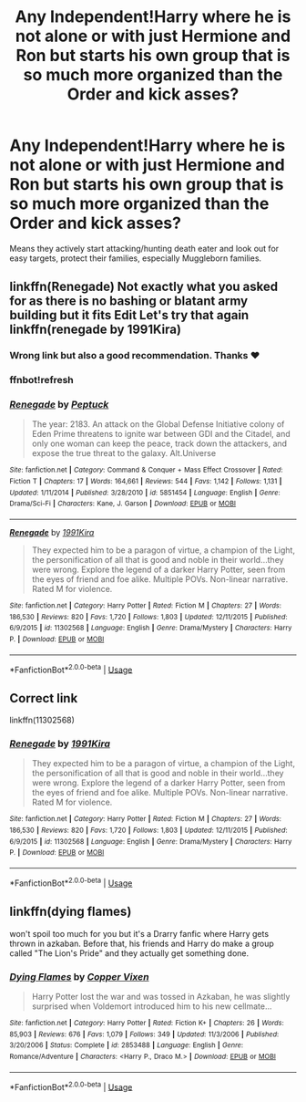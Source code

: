 #+TITLE: Any Independent!Harry where he is not alone or with just Hermione and Ron but starts his own group that is so much more organized than the Order and kick asses?

* Any Independent!Harry where he is not alone or with just Hermione and Ron but starts his own group that is so much more organized than the Order and kick asses?
:PROPERTIES:
:Author: RinSakami
:Score: 4
:DateUnix: 1592676747.0
:DateShort: 2020-Jun-20
:FlairText: Request
:END:
Means they actively start attacking/hunting death eater and look out for easy targets, protect their families, especially Muggleborn families.


** linkffn(Renegade) Not exactly what you asked for as there is no bashing or blatant army building but it fits Edit Let's try that again linkffn(renegade by 1991Kira)
:PROPERTIES:
:Author: Kingslayer629736
:Score: 2
:DateUnix: 1592679418.0
:DateShort: 2020-Jun-20
:END:

*** Wrong link but also a good recommendation. Thanks ❤️
:PROPERTIES:
:Author: NerdyMcNerdPants97
:Score: 1
:DateUnix: 1592681213.0
:DateShort: 2020-Jun-20
:END:


*** ffnbot!refresh
:PROPERTIES:
:Author: YOB1997
:Score: 1
:DateUnix: 1592692035.0
:DateShort: 2020-Jun-21
:END:


*** [[https://www.fanfiction.net/s/5851454/1/][*/Renegade/*]] by [[https://www.fanfiction.net/u/348055/Peptuck][/Peptuck/]]

#+begin_quote
  The year: 2183. An attack on the Global Defense Initiative colony of Eden Prime threatens to ignite war between GDI and the Citadel, and only one woman can keep the peace, track down the attackers, and expose the true threat to the galaxy. Alt.Universe
#+end_quote

^{/Site/:} ^{fanfiction.net} ^{*|*} ^{/Category/:} ^{Command} ^{&} ^{Conquer} ^{+} ^{Mass} ^{Effect} ^{Crossover} ^{*|*} ^{/Rated/:} ^{Fiction} ^{T} ^{*|*} ^{/Chapters/:} ^{17} ^{*|*} ^{/Words/:} ^{164,661} ^{*|*} ^{/Reviews/:} ^{544} ^{*|*} ^{/Favs/:} ^{1,142} ^{*|*} ^{/Follows/:} ^{1,131} ^{*|*} ^{/Updated/:} ^{1/11/2014} ^{*|*} ^{/Published/:} ^{3/28/2010} ^{*|*} ^{/id/:} ^{5851454} ^{*|*} ^{/Language/:} ^{English} ^{*|*} ^{/Genre/:} ^{Drama/Sci-Fi} ^{*|*} ^{/Characters/:} ^{Kane,} ^{J.} ^{Garson} ^{*|*} ^{/Download/:} ^{[[http://www.ff2ebook.com/old/ffn-bot/index.php?id=5851454&source=ff&filetype=epub][EPUB]]} ^{or} ^{[[http://www.ff2ebook.com/old/ffn-bot/index.php?id=5851454&source=ff&filetype=mobi][MOBI]]}

--------------

[[https://www.fanfiction.net/s/11302568/1/][*/Renegade/*]] by [[https://www.fanfiction.net/u/6054788/1991Kira][/1991Kira/]]

#+begin_quote
  They expected him to be a paragon of virtue, a champion of the Light, the personification of all that is good and noble in their world...they were wrong. Explore the legend of a darker Harry Potter, seen from the eyes of friend and foe alike. Multiple POVs. Non-linear narrative. Rated M for violence.
#+end_quote

^{/Site/:} ^{fanfiction.net} ^{*|*} ^{/Category/:} ^{Harry} ^{Potter} ^{*|*} ^{/Rated/:} ^{Fiction} ^{M} ^{*|*} ^{/Chapters/:} ^{27} ^{*|*} ^{/Words/:} ^{186,530} ^{*|*} ^{/Reviews/:} ^{820} ^{*|*} ^{/Favs/:} ^{1,720} ^{*|*} ^{/Follows/:} ^{1,803} ^{*|*} ^{/Updated/:} ^{12/11/2015} ^{*|*} ^{/Published/:} ^{6/9/2015} ^{*|*} ^{/id/:} ^{11302568} ^{*|*} ^{/Language/:} ^{English} ^{*|*} ^{/Genre/:} ^{Drama/Mystery} ^{*|*} ^{/Characters/:} ^{Harry} ^{P.} ^{*|*} ^{/Download/:} ^{[[http://www.ff2ebook.com/old/ffn-bot/index.php?id=11302568&source=ff&filetype=epub][EPUB]]} ^{or} ^{[[http://www.ff2ebook.com/old/ffn-bot/index.php?id=11302568&source=ff&filetype=mobi][MOBI]]}

--------------

*FanfictionBot*^{2.0.0-beta} | [[https://github.com/tusing/reddit-ffn-bot/wiki/Usage][Usage]]
:PROPERTIES:
:Author: FanfictionBot
:Score: 1
:DateUnix: 1592692061.0
:DateShort: 2020-Jun-21
:END:


** Correct link

linkffn(11302568)
:PROPERTIES:
:Author: reddog44mag
:Score: 1
:DateUnix: 1592687316.0
:DateShort: 2020-Jun-21
:END:

*** [[https://www.fanfiction.net/s/11302568/1/][*/Renegade/*]] by [[https://www.fanfiction.net/u/6054788/1991Kira][/1991Kira/]]

#+begin_quote
  They expected him to be a paragon of virtue, a champion of the Light, the personification of all that is good and noble in their world...they were wrong. Explore the legend of a darker Harry Potter, seen from the eyes of friend and foe alike. Multiple POVs. Non-linear narrative. Rated M for violence.
#+end_quote

^{/Site/:} ^{fanfiction.net} ^{*|*} ^{/Category/:} ^{Harry} ^{Potter} ^{*|*} ^{/Rated/:} ^{Fiction} ^{M} ^{*|*} ^{/Chapters/:} ^{27} ^{*|*} ^{/Words/:} ^{186,530} ^{*|*} ^{/Reviews/:} ^{820} ^{*|*} ^{/Favs/:} ^{1,720} ^{*|*} ^{/Follows/:} ^{1,803} ^{*|*} ^{/Updated/:} ^{12/11/2015} ^{*|*} ^{/Published/:} ^{6/9/2015} ^{*|*} ^{/id/:} ^{11302568} ^{*|*} ^{/Language/:} ^{English} ^{*|*} ^{/Genre/:} ^{Drama/Mystery} ^{*|*} ^{/Characters/:} ^{Harry} ^{P.} ^{*|*} ^{/Download/:} ^{[[http://www.ff2ebook.com/old/ffn-bot/index.php?id=11302568&source=ff&filetype=epub][EPUB]]} ^{or} ^{[[http://www.ff2ebook.com/old/ffn-bot/index.php?id=11302568&source=ff&filetype=mobi][MOBI]]}

--------------

*FanfictionBot*^{2.0.0-beta} | [[https://github.com/tusing/reddit-ffn-bot/wiki/Usage][Usage]]
:PROPERTIES:
:Author: FanfictionBot
:Score: 1
:DateUnix: 1592687328.0
:DateShort: 2020-Jun-21
:END:


** linkffn(dying flames)

won't spoil too much for you but it's a Drarry fanfic where Harry gets thrown in azkaban. Before that, his friends and Harry do make a group called "The Lion's Pride" and they actually get something done.
:PROPERTIES:
:Score: 1
:DateUnix: 1592696480.0
:DateShort: 2020-Jun-21
:END:

*** [[https://www.fanfiction.net/s/2853488/1/][*/Dying Flames/*]] by [[https://www.fanfiction.net/u/950798/Copper-Vixen][/Copper Vixen/]]

#+begin_quote
  Harry Potter lost the war and was tossed in Azkaban, he was slightly surprised when Voldemort introduced him to his new cellmate...
#+end_quote

^{/Site/:} ^{fanfiction.net} ^{*|*} ^{/Category/:} ^{Harry} ^{Potter} ^{*|*} ^{/Rated/:} ^{Fiction} ^{K+} ^{*|*} ^{/Chapters/:} ^{26} ^{*|*} ^{/Words/:} ^{85,903} ^{*|*} ^{/Reviews/:} ^{676} ^{*|*} ^{/Favs/:} ^{1,079} ^{*|*} ^{/Follows/:} ^{349} ^{*|*} ^{/Updated/:} ^{11/3/2006} ^{*|*} ^{/Published/:} ^{3/20/2006} ^{*|*} ^{/Status/:} ^{Complete} ^{*|*} ^{/id/:} ^{2853488} ^{*|*} ^{/Language/:} ^{English} ^{*|*} ^{/Genre/:} ^{Romance/Adventure} ^{*|*} ^{/Characters/:} ^{<Harry} ^{P.,} ^{Draco} ^{M.>} ^{*|*} ^{/Download/:} ^{[[http://www.ff2ebook.com/old/ffn-bot/index.php?id=2853488&source=ff&filetype=epub][EPUB]]} ^{or} ^{[[http://www.ff2ebook.com/old/ffn-bot/index.php?id=2853488&source=ff&filetype=mobi][MOBI]]}

--------------

*FanfictionBot*^{2.0.0-beta} | [[https://github.com/tusing/reddit-ffn-bot/wiki/Usage][Usage]]
:PROPERTIES:
:Author: FanfictionBot
:Score: 1
:DateUnix: 1592696500.0
:DateShort: 2020-Jun-21
:END:
